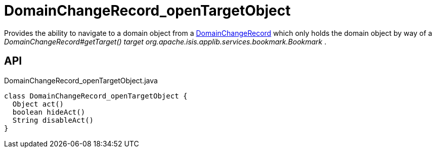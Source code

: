 = DomainChangeRecord_openTargetObject
:Notice: Licensed to the Apache Software Foundation (ASF) under one or more contributor license agreements. See the NOTICE file distributed with this work for additional information regarding copyright ownership. The ASF licenses this file to you under the Apache License, Version 2.0 (the "License"); you may not use this file except in compliance with the License. You may obtain a copy of the License at. http://www.apache.org/licenses/LICENSE-2.0 . Unless required by applicable law or agreed to in writing, software distributed under the License is distributed on an "AS IS" BASIS, WITHOUT WARRANTIES OR  CONDITIONS OF ANY KIND, either express or implied. See the License for the specific language governing permissions and limitations under the License.

Provides the ability to navigate to a domain object from a xref:refguide:applib:index/mixins/system/DomainChangeRecord.adoc[DomainChangeRecord] which only holds the domain object by way of a _DomainChangeRecord#getTarget() target_ _org.apache.isis.applib.services.bookmark.Bookmark_ .

== API

[source,java]
.DomainChangeRecord_openTargetObject.java
----
class DomainChangeRecord_openTargetObject {
  Object act()
  boolean hideAct()
  String disableAct()
}
----

